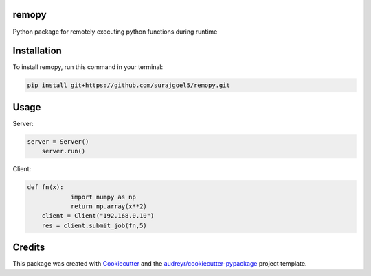 ======
remopy
======


Python package for remotely executing python functions during runtime



============
Installation
============


To install remopy, run this command in your terminal:

.. code-block:: console

    pip install git+https://github.com/surajgoel5/remopy.git

============
Usage
============

Server:


.. code-block:: console

    server = Server()
	server.run()



Client:


.. code-block:: py

    def fn(x):
		import numpy as np
		return np.array(x**2)
	client = Client("192.168.0.10")
	res = client.submit_job(fn,5)

=======
Credits
=======

This package was created with Cookiecutter_ and the `audreyr/cookiecutter-pypackage`_ project template.

.. _Cookiecutter: https://github.com/audreyr/cookiecutter
.. _`audreyr/cookiecutter-pypackage`: https://github.com/audreyr/cookiecutter-pypackage
